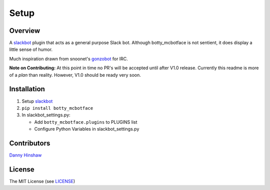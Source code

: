 Setup
=====

Overview
--------

A `slackbot <https://github.com/lins05/slackbot>`__ plugin that acts as
a general purpose Slack bot. Although botty\_mcbotface is not sentient,
it does display a little sense of humor.

Much inspiration drawn from snoonet's
`gonzobot <https://github.com/snoonetIRC/CloudBot>`__ for IRC.

**Note on Contributing:** At this point in time no PR's will be accepted
until after V1.0 release. Currently this readme is more of a *plan* than
reality. However, V1.0 should be ready very soon.

Installation
------------

1. Setup `slackbot <https://github.com/lins05/slackbot>`__
2. ``pip install botty_mcbotface``
3. In slackbot\_settings.py:

   -  Add ``botty_mcbotface.plugins`` to PLUGINS list
   -  Configure Python Variables in slackbot\_settings.py

Contributors
------------

`Danny Hinshaw <https://github.com/DannyHinshaw>`__

License
-------

The MIT License (see `LICENSE <LICENSE>`__)
